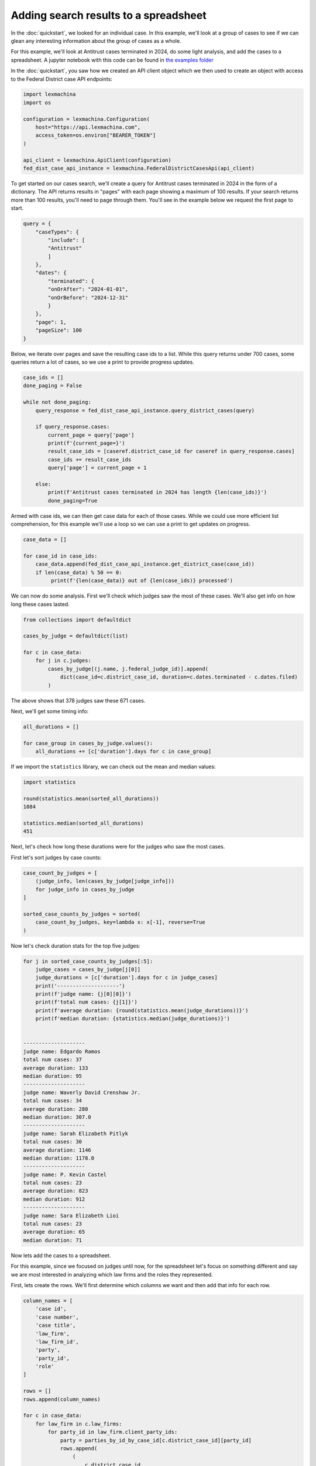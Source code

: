 Adding search results to a spreadsheet
======================================


In the :doc:`quickstart`, we looked for an individual case. In this example, we'll look at a group of cases to see if we can glean any interesting information about the group of cases as a whole.


For this example, we'll look at Antitrust cases terminated in 2024, do some light analysis, and add the cases to a spreadsheet. A jupyter notebook with this code can be found in `the examples folder <https://github.com/LexMachinaInc/python-lexmachina-sync-api-client/tree/main/examples>`_


In the :doc:`quickstart`, you saw how we created an API client object which we then used to create an object with access to the Federal District case API endpoints:

.. code-block:: python

    import lexmachina
    import os

    configuration = lexmachina.Configuration(
        host="https://api.lexmachina.com",
        access_token=os.environ["BEARER_TOKEN"]
    )

    api_client = lexmachina.ApiClient(configuration)
    fed_dist_case_api_instance = lexmachina.FederalDistrictCasesApi(api_client)


To get started on our cases search, we'll create a query for Antitrust cases terminated in 2024 in the form of a dictionary. The API returns results in "pages" with each page showing a maximum of 100 results. If your search returns more than 100 results, you'll need to page through them. You'll see in the example below we request the first page to start.

.. code-block:: python

    query = {
        "caseTypes": {
            "include": [
            "Antitrust"
            ]
        },
        "dates": {
            "terminated": {
            "onOrAfter": "2024-01-01",
            "onOrBefore": "2024-12-31"
            }
        },
        "page": 1,
        "pageSize": 100
    }


Below, we iterate over pages and save the resulting case ids to a list. While this query returns under 700 cases, some queries return a lot of cases, so we use a print to provide progress updates.


.. code-block:: python

    case_ids = []
    done_paging = False
    
    while not done_paging:
        query_response = fed_dist_case_api_instance.query_district_cases(query)
    
        if query_response.cases:
            current_page = query['page']
            print(f'{current_page=}')
            result_case_ids = [caseref.district_case_id for caseref in query_response.cases]
            case_ids += result_case_ids
            query['page'] = current_page + 1
    
        else:
            print(f'Antitrust cases terminated in 2024 has length {len(case_ids)}')
            done_paging=True


Armed with case ids, we can then get case data for each of those cases. While we could use more efficient list comprehension, for this example we'll use a loop so we can use a print to get updates on progress.


.. code-block:: python

    case_data = []

    for case_id in case_ids:
        case_data.append(fed_dist_case_api_instance.get_district_case(case_id))
        if len(case_data) % 50 == 0:
             print(f'{len(case_data)} out of {len(case_ids)} processed')


We can now do some analysis. First we'll check which judges saw the most of these cases. 
We'll also get info on how long these cases lasted.

.. code-block:: python

    from collections import defaultdict

    cases_by_judge = defaultdict(list)

    for c in case_data:
        for j in c.judges:
            cases_by_judge[(j.name, j.federal_judge_id)].append(
                dict(case_id=c.district_case_id, duration=c.dates.terminated - c.dates.filed)
            )


The above shows that 378 judges saw these 671 cases.

Next, we'll get some timing info:


.. code-block:: python

    all_durations = []

    for case_group in cases_by_judge.values():
        all_durations += [c['duration'].days for c in case_group]
    

If we import the ``statistics`` library, we can check out the mean and median values:

.. code-block:: python

    import statistics

    round(statistics.mean(sorted_all_durations))
    1084

    statistics.median(sorted_all_durations)
    451


Next, let's check how long these durations were for the judges who saw the most cases.

First let's sort judges by case counts:

.. code-block:: python
    
    case_count_by_judges = [
        (judge_info, len(cases_by_judge[judge_info]))
        for judge_info in cases_by_judge
    ]

    sorted_case_counts_by_judges = sorted(
        case_count_by_judges, key=lambda x: x[-1], reverse=True
    )


Now let's check duration stats for the top five judges:

.. code-block:: python

    for j in sorted_case_counts_by_judges[:5]:
        judge_cases = cases_by_judge[j[0]]
        judge_durations = [c['duration'].days for c in judge_cases]
        print('--------------------')
        print(f'judge name: {j[0][0]}')
        print(f'total num cases: {j[1]}')
        print(f'average duration: {round(statistics.mean(judge_durations))}')
        print(f'median duration: {statistics.median(judge_durations)}')
    

    --------------------
    judge name: Edgardo Ramos
    total num cases: 37
    average duration: 133
    median duration: 95
    --------------------
    judge name: Waverly David Crenshaw Jr.
    total num cases: 34
    average duration: 280
    median duration: 307.0
    --------------------
    judge name: Sarah Elizabeth Pitlyk
    total num cases: 30
    average duration: 1146
    median duration: 1178.0
    --------------------
    judge name: P. Kevin Castel
    total num cases: 23
    average duration: 823
    median duration: 912
    --------------------
    judge name: Sara Elizabeth Lioi
    total num cases: 23
    average duration: 65
    median duration: 71


Now lets add the cases to a spreadsheet. 

For this example, since we focused on judges until now, for the spreadsheet let's focus on something different and say we are most interested in analyzing which law firms and the roles they represented. 

First, lets create the rows. We'll first determine which columns we want and then add that info for each row.

.. code-block:: python

    column_names = [
        'case id',
        'case number',
        'case title',
        'law_firm',
        'law_firm_id',
        'party',
        'party_id',
        'role'
    ]

    rows = []
    rows.append(column_names)

    for c in case_data:
        for law_firm in c.law_firms:
            for party_id in law_firm.client_party_ids:
                party = parties_by_id_by_case_id[c.district_case_id][party_id]
                rows.append(
                    (
                        c.district_case_id,
                        c.case_no,
                        c.title,
                        law_firm.name,
                        law_firm.law_firm_id,
                        party.name,
                        party.party_id,
                        party.role
                    )
                )
            
Now we'll spot check a few of them, including the header to make sure we added it.


.. code-block:: python

    len(rows)
    19083

    rows[0]
    ['case id',
    'case number',
    'case title',
    'law_firm',
    'law_firm_id',
    'party',
    'party_id',
    'role']

    rows[1]
    (97091,
    '2:06-cv-01833-MSG',
    'VISTA HEALTHPLAN, INC. v. CEPHALON, INC. et al',
    'Kessler Topaz Meltzer & Check',
    27,
    'SHIRLEY PANEBIANO',
    257121,
    'Plaintiff')

    rows[10000]
    (2005150350,
    '3:20-cv-05792-JD',
    'In re Google Play Developer Antitrust Litigation',
    "O'Melveny & Myers",
    227639559,
    'Google Asia Pacific PTE. Limited',
    52824280,
    'Defendant')

    rows[-1]
    (2034774512,
    '3:24-cv-09118-VC',
    'Kushner et al v. Chunghwa Picture Tubes, Ltd. et al',
    'Goldman Scarlato & Penny',
    15211344,
    'Barry Kushner',
    10805,
    'Plaintiff')


Now let's add these rows to a spreadsheet.

For this example we'll be using `openpyxl <https://openpyxl.readthedocs.io/en/stable/index.html>`_, which you can install using ``pip install openpyxl``.


.. code-block:: python

    from openpyxl import Workbook

    wb = Workbook()
    ws = wb.active

    for r in rows:
        ws.append(r)
    
    wb.save("antitrust_terminated_2024_law_firms.xlsx")
    wb.close()


The rows are then saved to the spreadsheet in your working directory.

The API returns a lot of data for each case, including data on resolution, damages, and remedies. If you want any help figuring out how to get the information you want, please contact support@lexmachina.com.


Previous: :doc:`quickstart`
